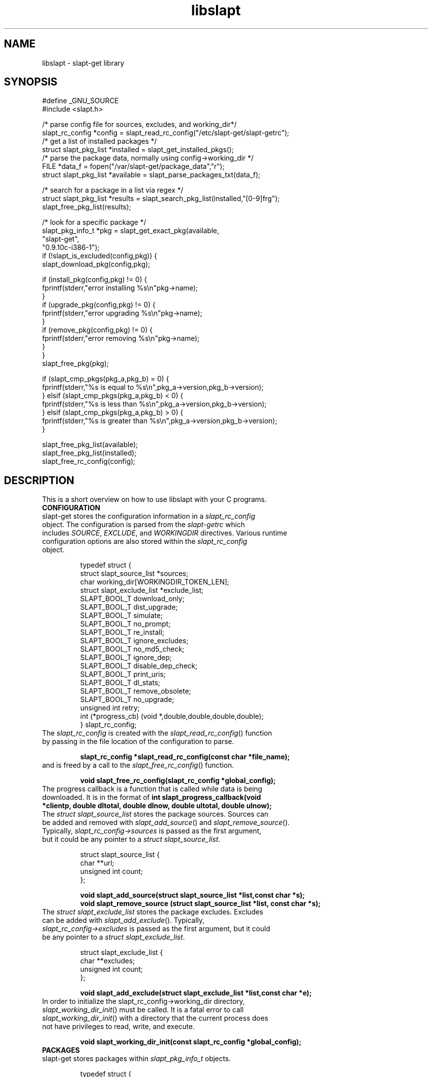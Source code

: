 .TH libslapt 3
.SH NAME
libslapt \- slapt-get library
.SH SYNOPSIS
.nf
#define _GNU_SOURCE
#include <slapt.h>

/* parse config file for sources, excludes, and working_dir*/
slapt_rc_config *config = slapt_read_rc_config("/etc/slapt-get/slapt-getrc");
/* get a list of installed packages */
struct slapt_pkg_list *installed = slapt_get_installed_pkgs();
/* parse the package data, normally using config->working_dir */
FILE *data_f = fopen("/var/slapt-get/package_data","r");
struct slapt_pkg_list *available = slapt_parse_packages_txt(data_f);

/* search for a package in a list via regex */
struct slapt_pkg_list *results = slapt_search_pkg_list(installed,"[0-9]frg");
slapt_free_pkg_list(results);

/* look for a specific package */
slapt_pkg_info_t *pkg = slapt_get_exact_pkg(available,
                                            "slapt-get",
                                            "0.9.10c-i386-1");
if (!slapt_is_excluded(config,pkg)) {
  slapt_download_pkg(config,pkg);

  if (install_pkg(config,pkg) != 0) {
    fprintf(stderr,"error installing %s\\n"pkg->name);
  }
  if (upgrade_pkg(config,pkg) != 0) {
    fprintf(stderr,"error upgrading %s\\n"pkg->name);
  }
  if (remove_pkg(config,pkg) != 0) {
    fprintf(stderr,"error removing %s\\n"pkg->name);
  }
}
slapt_free_pkg(pkg);

if (slapt_cmp_pkgs(pkg_a,pkg_b) = 0) {
  fprintf(stderr,"%s is equal to %s\\n",pkg_a->version,pkg_b->version);
} elsif (slapt_cmp_pkgs(pkg_a,pkg_b) < 0) {
  fprintf(stderr,"%s is less than %s\\n",pkg_a->version,pkg_b->version);
} elsif (slapt_cmp_pkgs(pkg_a,pkg_b) > 0) {
  fprintf(stderr,"%s is greater than %s\\n",pkg_a->version,pkg_b->version);
}

slapt_free_pkg_list(available);
slapt_free_pkg_list(installed);
slapt_free_rc_config(config);
.fi
.SH DESCRIPTION
This is a short overview on how to use libslapt with your C programs.  
.IP \fBCONFIGURATION\fP
.TP
slapt-get stores the configuration information in a \fIslapt_rc_config\fP object.  The configuration is parsed from the \fIslapt-getrc\fP which includes \fISOURCE\fP, \fIEXCLUDE\fP, and \fIWORKINGDIR\fP directives.  Various runtime configuration options are also stored within the \fIslapt_rc_config\fP object. 

.nf
  typedef struct {
    struct slapt_source_list *sources;
    char working_dir[WORKINGDIR_TOKEN_LEN];
    struct slapt_exclude_list *exclude_list;
    SLAPT_BOOL_T download_only;
    SLAPT_BOOL_T dist_upgrade;
    SLAPT_BOOL_T simulate;
    SLAPT_BOOL_T no_prompt;
    SLAPT_BOOL_T re_install;
    SLAPT_BOOL_T ignore_excludes;
    SLAPT_BOOL_T no_md5_check;
    SLAPT_BOOL_T ignore_dep;
    SLAPT_BOOL_T disable_dep_check;
    SLAPT_BOOL_T print_uris;
    SLAPT_BOOL_T dl_stats;
    SLAPT_BOOL_T remove_obsolete;
    SLAPT_BOOL_T no_upgrade;
    unsigned int retry;
    int (*progress_cb) (void *,double,double,double,double);
  } slapt_rc_config;
.fi

.TP
The \fIslapt_rc_config\fP is created with the \fIslapt_read_rc_config\fP() function by passing in the file location of the configuration to parse.
.sp
.B "slapt_rc_config *slapt_read_rc_config(const char *file_name);"
.sp
.TP
and is freed by a call to the \fIslapt_free_rc_config\fP() function.
.sp
.B "void slapt_free_rc_config(slapt_rc_config *global_config);"
.sp
.TP
The progress callback is a function that is called while data is being downloaded.  It is in the format of \fBint slapt_progress_callback(void *clientp, double dltotal, double dlnow, double ultotal, double ulnow);\fP
.sp
.TP
The \fIstruct slapt_source_list\fP stores the package sources.  Sources can be added and removed with \fIslapt_add_source\fP() and \fIslapt_remove_source\fP().  Typically, \fIslapt_rc_config->sources\fP is passed as the first argument, but it could be any pointer to a \fIstruct slapt_source_list\fP.
.sp
.nf
  struct slapt_source_list {
    char **url;
    unsigned int count;
  };
.sp
.B "void slapt_add_source(struct slapt_source_list *list,const char *s);"
.B "void slapt_remove_source (struct slapt_source_list *list, const char *s);"
.fi
.sp
.TP
The \fIstruct slapt_exclude_list\fP stores the package excludes.  Excludes can be added with \fIslapt_add_exclude\fP().  Typically, \fIslapt_rc_config->excludes\fP is passed as the first argument, but it could be any pointer to a \fIstruct slapt_exclude_list\fP.
.sp
.nf
  struct slapt_exclude_list {
    char **excludes;
    unsigned int count;
  };
.sp
.B "void slapt_add_exclude(struct slapt_exclude_list *list,const char *e);"
.fi
.sp
.TP
In order to initialize the slapt_rc_config->working_dir directory, \fIslapt_working_dir_init\fP() must be called.  It is a fatal error to call \fIslapt_working_dir_init\fP() with a directory that the current process does not have privileges to read, write, and execute.
.sp
.B "void slapt_working_dir_init(const slapt_rc_config *global_config);"
.sp
.IP \fBPACKAGES\fP
.TP
slapt-get stores packages within \fIslapt_pkg_info_t\fP objects.
.sp
.nf
  typedef struct {
    char *name;
    char *version;
    char *mirror;
    char *location;
    unsigned int size_c;
    unsigned int size_u;
    char *description;
    char *required;
    char *conflicts;
    char *suggests;
    char md5[SLAPT_MD5_STR_LEN];
    char *file_ext;
  } slapt_pkg_info_t;
.fi
.sp
.TP
The \fIslapt_pkg_info_t\fP object is created and freed with \fIslapt_init_pkg\fP() and \fIslapt_free_pkg\fP().  A \fIslapt_pkg_info_t\fP can also be copied with \fIslapt_copy_pkg\fP().
.sp
.nf
.B "__inline slapt_pkg_info_t *slapt_init_pkg(void);"
.B "void slapt_free_pkg(slapt_pkg_info_t *pkg);"
.B "slapt_pkg_info_t *slapt_copy_pkg(slapt_pkg_info_t *dst,"
.B "                                 slapt_pkg_info_t *src);"
.fi
.sp
.TP
Package lists are useful for grouping packages from the existing installed packages, packages available from external sources, a list of dependencies, and more.  Package lists are stored within a \fIstruct slapt_pkg_list\fP.
.sp
.nf
  struct slapt_pkg_list {
    slapt_pkg_info_t **pkgs;
    unsigned int pkg_count;
    SLAPT_BOOL_T free_pkgs;
  };
.fi
.sp
.TP
If \fIfree_pkgs\fP is set to TRUE, \fIslapt_free_pkg_list\fP will call \fIslapt_free_pkg\fP() for each \fIslapt_pkg_info_t\fP within the list.  Leave this to the default of FALSE if the list is populated with pointers to \fIslapt_pkg_info_t\fP objects that are freed elsewhere.
.sp
.TP
\fIslapt_pkg_info_t\fP objects are created by \fIslapt_init_pkg_list\fP() and freed by \fIslapt_free_pkg_list\fP().  \fIslapt_add_pkg_to_pkg_list\fP() is used to add a package to a list.
.sp
.nf
.B "struct slapt_pkg_list *slapt_init_pkg_list(void);"
.B "void slapt_free_pkg_list(struct slapt_pkg_list *);"
.B "void slapt_add_pkg_to_pkg_list(struct slapt_pkg_list *list, slapt_pkg_info_t *pkg);"
.fi
.sp
.TP
Package lists can be parsed from PACKAGES.TXT or similar formated files (such as the working_dir/package_data file used by slapt-get) with \fIslapt_parse_packages_txt\fP().  A package list of the currently installed packages is returned by \fIslapt_get_installed_pkgs\fP().  \fIslapt_get_available_pkgs\fP() is a frontend to \fIslapt_parse_packages_txt\fP() looking for a package_data file in the current directory.  All three of the following set \fIfree_pkgs\fP to TRUE.
.sp
.nf
.B "struct slapt_pkg_list *slapt_parse_packages_txt(FILE *);"
.B "struct slapt_pkg_list *slapt_get_available_pkgs(void);"
.B "struct slapt_pkg_list *slapt_get_installed_pkgs(void);"
.fi
.sp
.TP
Finding a specific package in a package list is done through one of the following functions.  All return \fIslapt_pkg_info_t\fP, or NULL on error, except for \fIslapt_search_pkg_list\fP() which returns a list of packages as \fIstruct slapt_pkg_list\fP.
.sp
.nf
.B "slapt_pkg_info_t *slapt_get_newest_pkg(struct slapt_pkg_list *,"
.B "                                       const char *);"
.B "slapt_pkg_info_t *slapt_get_exact_pkg(struct slapt_pkg_list *list,"
.B "                                      const char *name,"
.B "                                      const char *version);"
.B "slapt_pkg_info_t *slapt_get_pkg_by_details(struct slapt_pkg_list *list,"
.B "                                           const char *name,"
.B "                                           const char *version,"
.B "                                           const char *location);"
.B "struct slapt_pkg_list *slapt_search_pkg_list(struct slapt_pkg_list *list,"
.B "                                             const char *pattern);"
.fi
.sp
.TP
Passing a package to \fIinstallpkg\fP, \fIupgradepkg\fP, and \fIremovepkg\fP is done through the following functions.  All return 0 upon success, or non-zero on error.
.sp
.nf
.B "int slapt_install_pkg(const slapt_rc_config *,slapt_pkg_info_t *);"
.B "int slapt_upgrade_pkg(const slapt_rc_config *global_config,"
.B "                      slapt_pkg_info_t *pkg);"
.B "int slapt_remove_pkg(const slapt_rc_config *,slapt_pkg_info_t *);"
.fi
.sp
.TP
Comparing package versions is done with the \fIslapt_cmp_pkgs\fP macro.  It calls \fIslapt_cmp_pkg_versions\fP() which returns just like strcmp, greater than 0 if a is greater than b, less than 0 if a is less than b, or 0 if a and b are equal.
.sp
.nf
.B "int slapt_cmp_pkg_versions(const char *a, const char *b);"
.B "#define slapt_cmp_pkgs(x,y) slapt_cmp_pkg_versions(x->version,y->version)"
.fi
.sp
.TP
The following functions deal with determining package dependencies and conflicts and returning them within a package list.  Some require the use of a \fIstruct slapt_pkg_err_list\fP of \fIslapt_pkg_err_t\fP objects for reporting errors on which packages failed or were missing.  \fIslapt_search_pkg_err_list\fP() returns 0 if the package and error string combination does not already exist in the \fIstruct slapt_pkg_err_list\fP, 1 if found.
.sp
.nf
  typedef struct {
    char *pkg;
    char *error;
  } slapt_pkg_err_t;
.sp
  struct slapt_pkg_err_list {
    unsigned int err_count;
    slapt_pkg_err_t **errs;
  };
.sp
.B "struct slapt_pkg_err_list *slapt_init_pkg_err_list(void);"
.B "void slapt_add_pkg_err_to_list(struct slapt_pkg_err_list *l,"
.B "                               const char *pkg,const char *err);"
.B "int slapt_search_pkg_err_list(struct slapt_pkg_err_list *l, const char *pkg,"
.B "                              const char *err);"
.B "void slapt_free_pkg_err_list(struct slapt_pkg_err_list *l);"
.sp
.fi
.TP
\fIslapt_get_pkg_dependencies\fP() fills a \fIstruct slapt_pkg_list\fP of dependencies for the specified package.  These dependencies are pulled from the available package list and the installed package lists.  Missing and conflict errors are placed in \fIstruct slapt_pkg_err_list\fP.  \fIdeps\fP, \fIconflict_err\fP, and \fImissing_err\fP are initialized if null.  \fIslapt_get_pkg_dependencies\fP() returns 0 on success, or -1 on error.
.sp
.nf
.B "int slapt_get_pkg_dependencies(const slapt_rc_config *global_config,
.B "                               struct slapt_pkg_list *avail_pkgs,
.B "                               struct slapt_pkg_list *installed_pkgs,
.B "                               slapt_pkg_info_t *pkg,
.B "                               struct slapt_pkg_list *deps,
.B "                               struct slapt_pkg_err_list *conflict_err,
.B "                               struct slapt_pkg_err_list *missing_err);"
.sp
.fi
.TP
\fIslapt_get_pkg_conflicts\fP() returns a \fIstruct slapt_pkg_list\fP of packages that conflict with the specified package.
.sp
.nf
.B "struct slapt_pkg_list *"
.B "slapt_get_pkg_conflicts(struct slapt_pkg_list *avail_pkgs,
.B "                        struct slapt_pkg_list *installed_pkgs,
.B "                        slapt_pkg_info_t *pkg);"
.sp
.fi
.TP
\fIslapt_is_required_by\fP returns a \fIstruct slapt_pkg_list\fP of packages that require the package specified.
.sp
.nf
.B "struct slapt_pkg_list *"
.B "slapt_is_required_by(const slapt_rc_config *global_config,
.B "                     struct slapt_pkg_list *avail,
.B "                     slapt_pkg_info_t *pkg);"
.sp
.fi
.TP
\fIslapt_is_excluded\fP() returns 1 if package is present in the exclude list, 0 if not.
.sp
.nf
.B "int slapt_is_excluded(const slapt_rc_config *,slapt_pkg_info_t *);"
.fi
.sp
.TP
The \fIworking_dir\fP, defined within the \fIslapt_rc_config\fP object, caches the downloaded packages.  At various times it becomes necessary to purge the package cache.  \fIslapt_clean_pkg_dir\fP() unlinks all packages within the specified directory location.  \fIslapt_purge_old_cached_pkgs\fP() unlinks only packages that are not present in the current sources and thus are no longer downloadable.
.sp
.nf
.B "void slapt_clean_pkg_dir(const char *dir_name);"
.B "void slapt_purge_old_cached_pkgs(const slapt_rc_config *global_config,"
.B "                                 const char *dir_name,"
.B "                                 struct slapt_pkg_list *avail_pkgs);"
.fi
.sp
.IP \fBDOWNLOADING\fP
.TP
Downloading packages and the package data from various sources is handled with the following functions.
.sp
.nf
.B "int slapt_update_pkg_cache(const slapt_rc_config *global_config);"
.B "int slapt_download_pkg(const slapt_rc_config *global_config,"
.B "                       slapt_pkg_info_t *pkg);"
.B "int slapt_verify_downloaded_pkg(const slapt_rc_config *global_config,"
.B "                                slapt_pkg_info_t *pkg);"
.B "int slapt_download_data(FILE *fh,const char *url,size_t bytes,"
.B "                        const slapt_rc_config *global_config);"
.sp
.B "int slapt_get_mirror_data_from_source(FILE *fh,"
.B "                                      const slapt_rc_config *global_config,"
.B "                                      const char *base_url,"
.B "                                      const char *filename);"
.B "char *slapt_head_request(const char *url);"
.B "char *slapt_head_mirror_data(const char *wurl,const char *file);"
.B "void slapt_clear_head_cache(const char *cache_filename);"
.B "void slapt_write_head_cache(const char *cache, const char *cache_filename);"
.B "char *slapt_read_head_cache(const char *cache_filename);"
.fi
.sp
.TP
The following three functions download the PACKAGES.TXT, the patches/PACKAGES.TXT, and CHECKSUMS.md5 and return a package list or the file of the CHECKSUMS.md5.
.sp
.nf
.B "struct slapt_pkg_list *"
.B "slapt_get_pkg_source_packages (const slapt_rc_config *global_config,"
.B "                               const char *url);"
.B "struct slapt_pkg_list *"
.B "slapt_get_pkg_source_patches (const slapt_rc_config *global_config,"
.B "                              const char *url);"
.B "FILE *slapt_get_pkg_source_checksums (const slapt_rc_config *global_config,"
.B "                                      const char *url);"
.fi
.sp
.IP \fBTRANSACTIONS\fP
.TP
Adding, removing, and upgrading packages can be wrapped in a \fIslapt_transaction_t\fP object.  This structure will make sure that all packages are worked on in the specific order, downloaded, and handed off to the appropriate pkgtools command via the \fIslapt_handle_transaction\fP() function.
.sp
.nf
  struct slapt_suggests {
    char **pkgs;
    unsigned int count;
  };
.sp
  enum slapt_action {
    USAGE = 0, UPDATE, INSTALL, REMOVE, SHOW, SEARCH, UPGRADE,
    LIST, INSTALLED, CLEAN, SHOWVERSION, AUTOCLEAN, AVAILABLE
  };
.sp
  typedef struct {
    union { slapt_pkg_info_t *i; slapt_pkg_upgrade_t *u; } pkg;
    unsigned int type; /* this is enum slapt_action */
  } slapt_queue_i;
.sp
  typedef struct {
    slapt_queue_i **pkgs;
    unsigned int count;
  } slapt_queue_t;
.sp
  typedef struct {
    slapt_pkg_info_t *installed;
    slapt_pkg_info_t *upgrade;
  } slapt_pkg_upgrade_t;
.sp
  struct slapt_pkg_upgrade_list {
    slapt_pkg_upgrade_t **pkgs;
    unsigned int pkg_count;
  };
.sp
  typedef struct {
    struct slapt_pkg_list *install_pkgs;
    struct slapt_pkg_upgrade_list *upgrade_pkgs;
    struct slapt_pkg_list *remove_pkgs;
    struct slapt_pkg_list *exclude_pkgs;
    struct slapt_suggests *suggests;
    struct slapt_pkg_err_list *conflict_err;
    struct slapt_pkg_err_list *missing_err;
    slapt_queue_t *queue;
  } slapt_transaction_t;
.sp
.B "void slapt_init_transaction(slapt_transaction_t *);"
.B "void slapt_free_transaction(slapt_transaction_t *);"
.B "int slapt_handle_transaction(const slapt_rc_config *,slapt_transaction_t *);"
.sp
.B "void slapt_add_install_to_transaction(slapt_transaction_t *,"
.B "                                      slapt_pkg_info_t *pkg);"
.sp
.B "void slapt_add_remove_to_transaction(slapt_transaction_t *,"
.B "                                     slapt_pkg_info_t *pkg);"
.sp
.B "void slapt_add_upgrade_to_transaction(slapt_transaction_t *,"
.B "                                      slapt_pkg_info_t *installed_pkg,"
.B "                                      slapt_pkg_info_t *upgrade_pkg);"
.sp
.B "void slapt_add_exclude_to_transaction(slapt_transaction_t *,"
.B "                                      slapt_pkg_info_t *pkg);"
.sp
.B "slapt_transaction_t *slapt_remove_from_transaction(slapt_transaction_t *tran,"
.B "                                                   slapt_pkg_info_t *pkg);"
.sp
.B "int slapt_search_transaction(slapt_transaction_t *,char *pkg_name);"
.B "int slapt_search_transaction_by_pkg(slapt_transaction_t *tran,"
.B "                                    slapt_pkg_info_t *pkg);"
.sp
.B "int slapt_search_upgrade_transaction(slapt_transaction_t *tran,"
.B "                                     slapt_pkg_info_t *pkg);"
.sp
.B "int slapt_add_deps_to_trans(const slapt_rc_config *global_config,"
.B "                            slapt_transaction_t *tran,"
.B "                            struct slapt_pkg_list *avail_pkgs,"
.B "                            struct slapt_pkg_list *installed_pkgs,"
.B "                            slapt_pkg_info_t *pkg);"
.sp
.B "slapt_pkg_info_t *slapt_is_conflicted(slapt_transaction_t *tran,"
.B "                                      struct slapt_pkg_list *avail_pkgs,"
.B "                                      struct slapt_pkg_list *installed_pkgs,"
.B "                                      slapt_pkg_info_t *pkg);"
.sp
.B "void slapt_generate_suggestions(slapt_transaction_t *tran);"
.fi
.sp
.IP \fBMISCELLANEOUS\fP
.TP
Miscellaneous functionality within libslapt.
.sp
.nf
  typedef struct {
    regex_t regex;
    size_t nmatch;
    regmatch_t pmatch[SLAPT_MAX_REGEX_PARTS];
    int reg_return;
  } slapt_regex;
.sp
.B "FILE *slapt_open_file(const char *file_name,const char *mode);"
.B "int slapt_init_regex(slapt_regex *regex_t, const char *regex_string);"
.B "void slapt_execute_regex(slapt_regex *regex_t,const char *string);"
.B "void slapt_free_regex(slapt_regex *regex_t);"
.B "void slapt_create_dir_structure(const char *dir_name);"
.B "void slapt_gen_md5_sum_of_file(FILE *f,char *result_sum);"
.B "int slapt_ask_yes_no(const char *format, ...);"
.B "char *slapt_str_replace_chr(const char *string,const char find,"
.B "                            const char replace);"
.B "__inline void *slapt_malloc(size_t s);"
.B "__inline void *slapt_calloc(size_t n,size_t s);"
.fi
.sp
.SH LINKING WITH LIBSLAPT
You must link with -lslapt and with libcurl through the curl-config script.  For example: `curl-config --libs` -lslapt
.SH SEE ALSO
.BR libcurl(3)
.BR zlib(3)
.SH AUTHOR
Jason Woodward <woodwardj@jaos.org>
